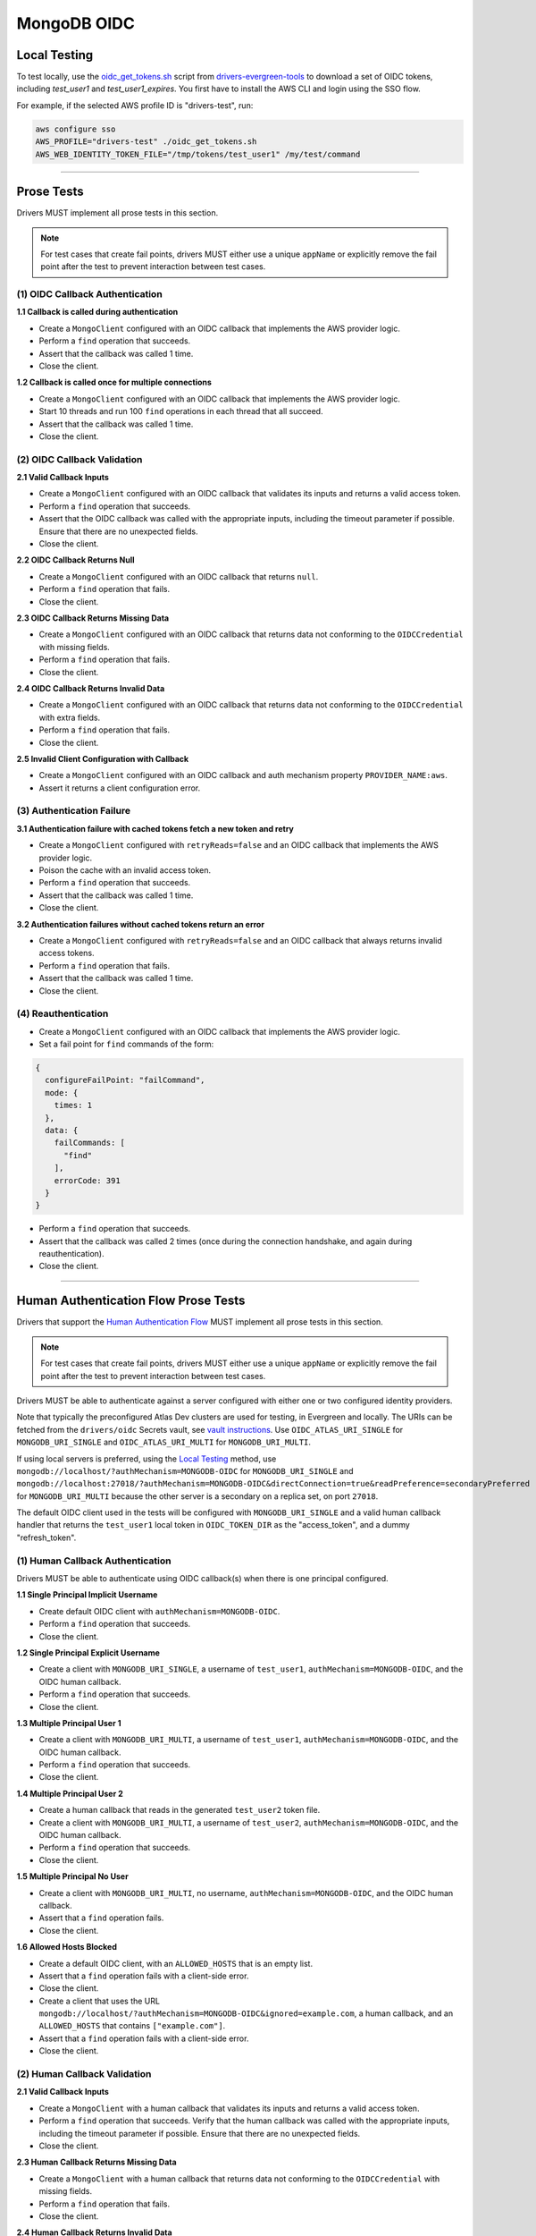 ============
MongoDB OIDC
============

Local Testing
=============

To test locally, use the `oidc_get_tokens.sh`_ script from
`drivers-evergreen-tools`_ to download a set of OIDC tokens, including
`test_user1` and `test_user1_expires`. You first have to install the AWS CLI and
login using the SSO flow.

For example, if the selected AWS profile ID is "drivers-test", run:

.. code:: shell

  aws configure sso
  AWS_PROFILE="drivers-test" ./oidc_get_tokens.sh
  AWS_WEB_IDENTITY_TOKEN_FILE="/tmp/tokens/test_user1" /my/test/command

.. _oidc_get_tokens.sh: https://github.com/mongodb-labs/drivers-evergreen-tools/blob/master/.evergreen/auth_oidc/oidc_get_tokens.sh
.. _drivers-evergreen-tools: https://github.com/mongodb-labs/drivers-evergreen-tools/

----------

Prose Tests
===========

Drivers MUST implement all prose tests in this section.

.. note::

  For test cases that create fail points, drivers MUST either use a unique
  ``appName`` or explicitly remove the fail point after the test to prevent
  interaction between test cases.

(1) OIDC Callback Authentication
~~~~~~~~~~~~~~~~~~~~~~~~~~~~~~~~

**1.1 Callback is called during authentication**

- Create a ``MongoClient`` configured with an OIDC callback that implements the
  AWS provider logic.
- Perform a ``find`` operation that succeeds.
- Assert that the callback was called 1 time.
- Close the client.

**1.2 Callback is called once for multiple connections**

- Create a ``MongoClient`` configured with an OIDC callback that implements the
  AWS provider logic.
- Start 10 threads and run 100 ``find`` operations in each thread that all
  succeed.
- Assert that the callback was called 1 time.
- Close the client.

(2) OIDC Callback Validation
~~~~~~~~~~~~~~~~~~~~~~~~~~~~

**2.1 Valid Callback Inputs**

- Create a ``MongoClient`` configured with an OIDC callback that validates its
  inputs and returns a valid access token.
- Perform a ``find`` operation that succeeds.
- Assert that the OIDC callback was called with the appropriate inputs,
  including the timeout parameter if possible. Ensure that there are no
  unexpected fields.
- Close the client.

**2.2 OIDC Callback Returns Null**

- Create a ``MongoClient`` configured with an OIDC callback that returns
  ``null``.
- Perform a ``find`` operation that fails.
- Close the client.

**2.3 OIDC Callback Returns Missing Data**

- Create a ``MongoClient`` configured with an OIDC callback that returns data
  not conforming to the ``OIDCCredential`` with missing fields.
- Perform a ``find`` operation that fails.
- Close the client.

**2.4 OIDC Callback Returns Invalid Data**

- Create a ``MongoClient`` configured with an OIDC callback that returns data
  not conforming to the ``OIDCCredential`` with extra fields.
- Perform a ``find`` operation that fails.
- Close the client.

**2.5 Invalid Client Configuration with Callback**

- Create a ``MongoClient`` configured with an OIDC callback and auth mechanism
  property ``PROVIDER_NAME:aws``.
- Assert it returns a client configuration error.

(3) Authentication Failure
~~~~~~~~~~~~~~~~~~~~~~~~~~

**3.1 Authentication failure with cached tokens fetch a new token and retry**

- Create a ``MongoClient`` configured with ``retryReads=false`` and an OIDC
  callback that implements the AWS provider logic.
- Poison the cache with an invalid access token.
- Perform a ``find`` operation that succeeds.
- Assert that the callback was called 1 time.
- Close the client.

**3.2 Authentication failures without cached tokens return an error**

- Create a ``MongoClient`` configured with ``retryReads=false`` and an OIDC
  callback that always returns invalid access tokens.
- Perform a ``find`` operation that fails.
- Assert that the callback was called 1 time.
- Close the client.

(4) Reauthentication
~~~~~~~~~~~~~~~~~~~~

- Create a ``MongoClient`` configured with an OIDC callback that implements the
  AWS provider logic.
- Set a fail point for ``find`` commands of the form:

.. code:: javascript

    {
      configureFailPoint: "failCommand",
      mode: {
        times: 1
      },
      data: {
        failCommands: [
          "find"
        ],
        errorCode: 391
      }
    }

- Perform a ``find`` operation that succeeds.
- Assert that the callback was called 2 times (once during the connection
  handshake, and again during reauthentication).
- Close the client.

----------

Human Authentication Flow Prose Tests
=====================================

Drivers that support the `Human Authentication Flow
<../auth/auth.rst#human-authentication-flow>`_ MUST implement all prose tests in
this section.

.. note::

  For test cases that create fail points, drivers MUST either use a unique
  ``appName`` or explicitly remove the fail point after the test to prevent
  interaction between test cases.

Drivers MUST be able to authenticate against a server configured with either one
or two configured identity providers.

Note that typically the preconfigured Atlas Dev clusters are used for testing,
in Evergreen and locally. The URIs can be fetched from the ``drivers/oidc``
Secrets vault, see `vault instructions`_. Use ``OIDC_ATLAS_URI_SINGLE`` for
``MONGODB_URI_SINGLE`` and ``OIDC_ATLAS_URI_MULTI`` for
``MONGODB_URI_MULTI``.

If using local servers is preferred, using the `Local Testing`_ method, use
``mongodb://localhost/?authMechanism=MONGODB-OIDC`` for ``MONGODB_URI_SINGLE``
and
``mongodb://localhost:27018/?authMechanism=MONGODB-OIDC&directConnection=true&readPreference=secondaryPreferred``
for ``MONGODB_URI_MULTI`` because the other server is a secondary on a replica
set, on port ``27018``.

The default OIDC client used in the tests will be configured with
``MONGODB_URI_SINGLE`` and a valid human callback handler that returns the
``test_user1`` local token in ``OIDC_TOKEN_DIR`` as the "access_token", and a
dummy "refresh_token".

.. _Local Testing: https://github.com/mongodb-labs/drivers-evergreen-tools/blob/master/.evergreen/auth_oidc/README.md#local-testing
.. _vault instructions: https://wiki.corp.mongodb.com/display/DRIVERS/Using+AWS+Secrets+Manager+to+Store+Testing+Secrets

(1) Human Callback Authentication
~~~~~~~~~~~~~~~~~~~~~~~~~~~~~~~~~

Drivers MUST be able to authenticate using OIDC callback(s) when there
is one principal configured.

**1.1 Single Principal Implicit Username**

- Create default OIDC client with ``authMechanism=MONGODB-OIDC``.
- Perform a ``find`` operation that succeeds.
- Close the client.

**1.2 Single Principal Explicit Username**

- Create a client with ``MONGODB_URI_SINGLE``, a username of ``test_user1``,
  ``authMechanism=MONGODB-OIDC``, and the OIDC human callback.
- Perform a ``find`` operation that succeeds.
- Close the client.

**1.3 Multiple Principal User 1**

- Create a client with ``MONGODB_URI_MULTI``, a username of ``test_user1``,
  ``authMechanism=MONGODB-OIDC``, and the OIDC human callback.
- Perform a ``find`` operation that succeeds.
- Close the client.

**1.4 Multiple Principal User 2**

- Create a human callback that reads in the generated ``test_user2`` token file.
- Create a client with ``MONGODB_URI_MULTI``, a username of ``test_user2``,
  ``authMechanism=MONGODB-OIDC``, and the OIDC human callback.
- Perform a ``find`` operation that succeeds.
- Close the client.

**1.5 Multiple Principal No User**

- Create a client with ``MONGODB_URI_MULTI``, no username,
  ``authMechanism=MONGODB-OIDC``, and the OIDC human callback.
- Assert that a ``find`` operation fails.
- Close the client.

**1.6 Allowed Hosts Blocked**

- Create a default OIDC client, with an ``ALLOWED_HOSTS`` that is an empty list.
- Assert that a ``find`` operation fails with a client-side error.
- Close the client.
- Create a client that uses the URL
  ``mongodb://localhost/?authMechanism=MONGODB-OIDC&ignored=example.com``, a
  human callback, and an ``ALLOWED_HOSTS`` that contains ``["example.com"]``.
- Assert that a ``find`` operation fails with a client-side error.
- Close the client.

(2) Human Callback Validation
~~~~~~~~~~~~~~~~~~~~~~~~~~~~~

**2.1 Valid Callback Inputs**

- Create a ``MongoClient`` with a human callback that validates its inputs and
  returns a valid access token.
- Perform a ``find`` operation that succeeds. Verify that the human
  callback was called with the appropriate inputs, including the timeout
  parameter if possible. Ensure that there are no unexpected fields.
- Close the client.

**2.3 Human Callback Returns Missing Data**

- Create a ``MongoClient`` with a human callback that returns data not
  conforming to the ``OIDCCredential`` with missing fields.
- Perform a ``find`` operation that fails.
- Close the client.

**2.4 Human Callback Returns Invalid Data**

- Create a ``MongoClient`` with a human callback that returns data not
  conforming to the ``OIDCCredential`` with extra fields.
- Perform a ``find`` operation that fails.
- Close the client.

(3) Speculative Authentication
~~~~~~~~~~~~~~~~~~~~~~~~~~~~~~
We can only test the successful case, by verifying that ``saslStart``
is not called.

- Create a ``MongoClient`` with a human callback that returns a valid token.
- Set a fail point for ``saslStart`` commands of the form:

.. code:: javascript

    {
      configureFailPoint: "failCommand",
      mode: "alwaysOn",
      data: {
        failCommands: [
          "saslStart"
        ],
        errorCode: 20
      }
    }

- Perform a ``find`` operation that succeeds.
- Close the client.

(4) Reauthentication
~~~~~~~~~~~~~~~~~~~~

**4.1 Succeeds**

- Create a default OIDC client and add an event listener. The following
  assumes that the driver does not emit ``saslStart`` or ``saslContinue``
  events. If the driver does emit those events, ignore/filter them for the
  purposes of this test.
- Perform a ``find`` operation that succeeds.
- Assert that the human callback has been called once.
- Clear the listener state if possible.
- Force a reauthenication using a fail point of the form:

.. code:: javascript

    {
      configureFailPoint: "failCommand",
      mode: {
        times: 1
      },
      data: {
        failCommands: [
          "find"
        ],
        errorCode: 391
      }
    }

- Perform another find operation that succeeds.
- Assert that the human callback has been called twice.
- Assert that the ordering of list started events is [``find``],
  , ``find``. Note that if the listener stat could not be cleared then there
  will and be extra ``find`` command.
- Assert that the list of command succeeded events is [``find``].
- Assert that a ``find`` operation failed once during the command execution.
- Close the client.

**4.2 Succeeds no refresh**

- Create a default OIDC client with a human callback that does not return
  a refresh token.
- Perform a ``find`` operation that succeeds.
- Assert that the human callback has been called once.
- Force a reauthenication using a fail point of the form:

.. code:: javascript

    {
      configureFailPoint: "failCommand",
      mode: {
        times: 1
      },
      data: {
        failCommands: [
          "find"
        ],
        errorCode: 391
      }
    }

- Perform a ``find`` operation that succeeds.
- Assert that the human callback has been called twice.
- Close the client.

**4.3 Succeeds after refresh fails**

- Create a default OIDC client.
- Perform a ``find`` operation that succeeds.
- Assert that the human callback has been called once.
- Force a reauthenication using a fail point of the form:

.. code:: javascript

    {
      configureFailPoint: "failCommand",
      mode: {
        times: 2
      },
      data: {
        failCommands: [
          "find", "saslStart"
        ],
        errorCode: 391
      }
    }

- Perform a ``find`` operation that succeeds.
- Assert that the human callback has been called 3 times.
- Close the client.

**4.4 Fails**

- Create a default OIDC client.
- Perform a find operation that succeeds (to force a speculative auth).
- Assert that the human callback has been called once.
- Force a reauthenication using a failCommand of the form:

.. code:: javascript

  {
    configureFailPoint: "failCommand",
    mode: {
      times: 2
    },
    data: {
      failCommands: [
        "find", "saslStart"
      ],
      errorCode: 391
    }
  }

- Perform a find operation that fails.
- Assert that the human callback has been called twice.
- Close the client.
